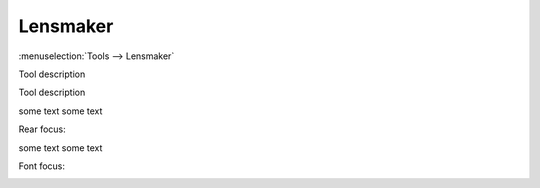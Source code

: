 Lensmaker
=========

:menuselection:`Tools --> Lensmaker`

Tool description

Tool description

.. tex:
    \cfrac{1}{F} = (n - 1)\bigg[\, 
        \cfrac{1}{R_1} - 
        \cfrac{1}{R_2} + 
        \cfrac{(n -1)T}{n R_1 R_2}
    \bigg]\,

.. image:: img/calc_lens_f.png

some text some text

Rear focus:

.. tex:
    F_R = F \bigg(\, 1 - \cfrac{n - 1}{n R_1} T \bigg)\,
.. image:: img/calc_lens_f2.png

some text some text

Font focus:

.. tex:
    F_F = -F \bigg(\, 1 + \cfrac{n - 1}{n R_2} T \bigg)\,
.. image:: img/calc_lens_f1.png

